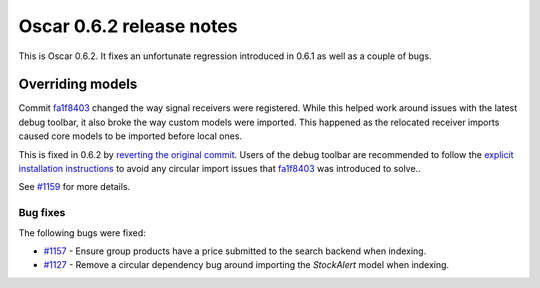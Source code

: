 =========================
Oscar 0.6.2 release notes
=========================

This is Oscar 0.6.2.  It fixes an unfortunate regression introduced in 0.6.1 as well
as a couple of bugs.

Overriding models
-----------------

Commit `fa1f8403`_ changed the way signal receivers were registered.  While
this helped work around issues with the latest debug toolbar, it also broke the
way custom models were imported.  This happened as the relocated receiver
imports caused core models to be imported before local ones.

This is fixed in 0.6.2 by `reverting the original commit`_.  Users of the debug
toolbar are recommended to follow the `explicit installation instructions`_ to
avoid any circular import issues that `fa1f8403`_ was introduced to solve..

See `#1159`_ for more details.

Bug fixes
=========

The following bugs were fixed:

* `#1157`_ - Ensure group products have a price submitted to the search backend
  when indexing.

* `#1127`_ - Remove a circular dependency bug around importing the `StockAlert`
  model when indexing.

.. _`#1159`: https://github.com/django-oscar/django-oscar/issues/1159
.. _`#1157`: https://github.com/django-oscar/django-oscar/issues/1157
.. _`#1127`: https://github.com/django-oscar/django-oscar/issues/1127
.. _`fa1f8403`: https://github.com/django-oscar/django-oscar/commit/fa1f8403fb43af693766acafc520d10932a7f5b0
.. _`reverting the original commit`: https://github.com/django-oscar/django-oscar/commit/ec950cf9de16c68858bc095d980e478be8146f79
.. _`explicit installation instructions`: http://django-debug-toolbar.readthedocs.org/en/latest/installation.html#explicit-setup
